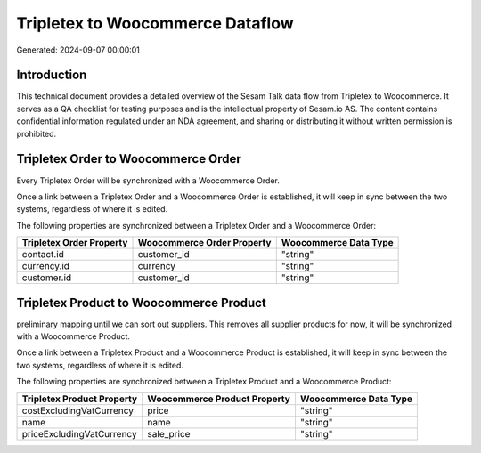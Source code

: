 =================================
Tripletex to Woocommerce Dataflow
=================================

Generated: 2024-09-07 00:00:01

Introduction
------------

This technical document provides a detailed overview of the Sesam Talk data flow from Tripletex to Woocommerce. It serves as a QA checklist for testing purposes and is the intellectual property of Sesam.io AS. The content contains confidential information regulated under an NDA agreement, and sharing or distributing it without written permission is prohibited.

Tripletex Order to Woocommerce Order
------------------------------------
Every Tripletex Order will be synchronized with a Woocommerce Order.

Once a link between a Tripletex Order and a Woocommerce Order is established, it will keep in sync between the two systems, regardless of where it is edited.

The following properties are synchronized between a Tripletex Order and a Woocommerce Order:

.. list-table::
   :header-rows: 1

   * - Tripletex Order Property
     - Woocommerce Order Property
     - Woocommerce Data Type
   * - contact.id
     - customer_id
     - "string"
   * - currency.id
     - currency
     - "string"
   * - customer.id
     - customer_id
     - "string"


Tripletex Product to Woocommerce Product
----------------------------------------
preliminary mapping until we can sort out suppliers. This removes all supplier products for now, it  will be synchronized with a Woocommerce Product.

Once a link between a Tripletex Product and a Woocommerce Product is established, it will keep in sync between the two systems, regardless of where it is edited.

The following properties are synchronized between a Tripletex Product and a Woocommerce Product:

.. list-table::
   :header-rows: 1

   * - Tripletex Product Property
     - Woocommerce Product Property
     - Woocommerce Data Type
   * - costExcludingVatCurrency
     - price
     - "string"
   * - name
     - name
     - "string"
   * - priceExcludingVatCurrency
     - sale_price
     - "string"

